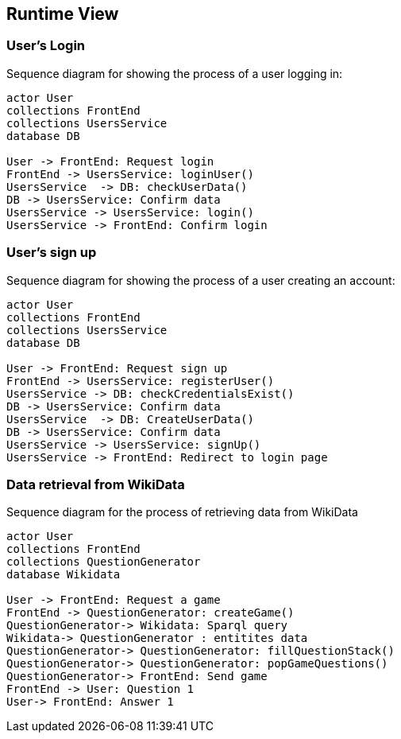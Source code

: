 ifndef::imagesdir[:imagesdir: ../images]

[[section-runtime-view]]
== Runtime View

=== User's Login


Sequence diagram for showing the process of a user logging in:

[plantuml,"Login diagram",png]
----
actor User
collections FrontEnd
collections UsersService
database DB

User -> FrontEnd: Request login
FrontEnd -> UsersService: loginUser()
UsersService  -> DB: checkUserData()
DB -> UsersService: Confirm data
UsersService -> UsersService: login()
UsersService -> FrontEnd: Confirm login
----

=== User's sign up

Sequence diagram for showing the process of a user creating an account:

[plantuml,"Sign Up diagram",png]
----
actor User
collections FrontEnd
collections UsersService
database DB

User -> FrontEnd: Request sign up
FrontEnd -> UsersService: registerUser()
UsersService -> DB: checkCredentialsExist()
DB -> UsersService: Confirm data
UsersService  -> DB: CreateUserData()
DB -> UsersService: Confirm data
UsersService -> UsersService: signUp()
UsersService -> FrontEnd: Redirect to login page
----

=== Data retrieval from WikiData

Sequence diagram for the process of retrieving data from WikiData

[plantuml,"WikiData diagram",png]
----
actor User
collections FrontEnd
collections QuestionGenerator
database Wikidata

User -> FrontEnd: Request a game
FrontEnd -> QuestionGenerator: createGame()
QuestionGenerator-> Wikidata: Sparql query
Wikidata-> QuestionGenerator : entitites data
QuestionGenerator-> QuestionGenerator: fillQuestionStack()
QuestionGenerator-> QuestionGenerator: popGameQuestions()
QuestionGenerator-> FrontEnd: Send game
FrontEnd -> User: Question 1
User-> FrontEnd: Answer 1
----